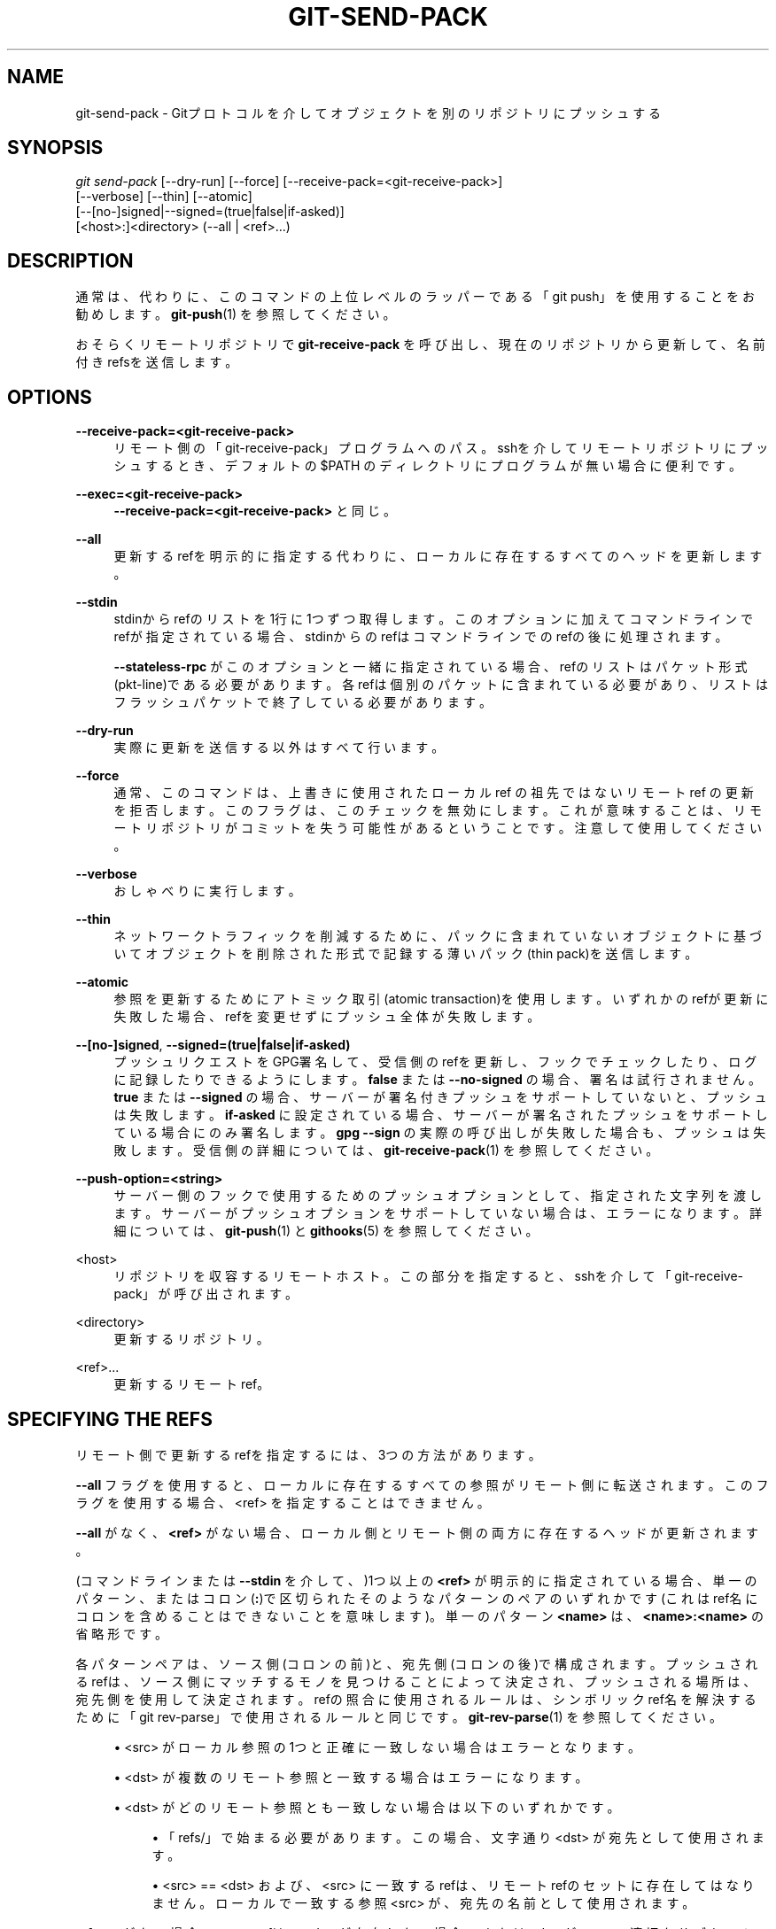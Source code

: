 '\" t
.\"     Title: git-send-pack
.\"    Author: [FIXME: author] [see http://docbook.sf.net/el/author]
.\" Generator: DocBook XSL Stylesheets v1.79.1 <http://docbook.sf.net/>
.\"      Date: 12/10/2022
.\"    Manual: Git Manual
.\"    Source: Git 2.38.0.rc1.238.g4f4d434dc6.dirty
.\"  Language: English
.\"
.TH "GIT\-SEND\-PACK" "1" "12/10/2022" "Git 2\&.38\&.0\&.rc1\&.238\&.g" "Git Manual"
.\" -----------------------------------------------------------------
.\" * Define some portability stuff
.\" -----------------------------------------------------------------
.\" ~~~~~~~~~~~~~~~~~~~~~~~~~~~~~~~~~~~~~~~~~~~~~~~~~~~~~~~~~~~~~~~~~
.\" http://bugs.debian.org/507673
.\" http://lists.gnu.org/archive/html/groff/2009-02/msg00013.html
.\" ~~~~~~~~~~~~~~~~~~~~~~~~~~~~~~~~~~~~~~~~~~~~~~~~~~~~~~~~~~~~~~~~~
.ie \n(.g .ds Aq \(aq
.el       .ds Aq '
.\" -----------------------------------------------------------------
.\" * set default formatting
.\" -----------------------------------------------------------------
.\" disable hyphenation
.nh
.\" disable justification (adjust text to left margin only)
.ad l
.\" -----------------------------------------------------------------
.\" * MAIN CONTENT STARTS HERE *
.\" -----------------------------------------------------------------
.SH "NAME"
git-send-pack \- Gitプロトコルを介してオブジェクトを別のリポジトリにプッシュする
.SH "SYNOPSIS"
.sp
.nf
\fIgit send\-pack\fR [\-\-dry\-run] [\-\-force] [\-\-receive\-pack=<git\-receive\-pack>]
                [\-\-verbose] [\-\-thin] [\-\-atomic]
                [\-\-[no\-]signed|\-\-signed=(true|false|if\-asked)]
                [<host>:]<directory> (\-\-all | <ref>\&...)
.fi
.sp
.SH "DESCRIPTION"
.sp
通常は、代わりに、このコマンドの上位レベルのラッパーである「git push」を使用することをお勧めします。 \fBgit-push\fR(1) を参照してください。
.sp
おそらくリモートリポジトリで \fBgit\-receive\-pack\fR を呼び出し、現在のリポジトリから更新して、名前付きrefsを送信します。
.SH "OPTIONS"
.PP
\fB\-\-receive\-pack=<git\-receive\-pack>\fR
.RS 4
リモート側の 「git\-receive\-pack」プログラムへのパス。 sshを介してリモートリポジトリにプッシュするとき、デフォルトの $PATH のディレクトリにプログラムが無い場合に便利です。
.RE
.PP
\fB\-\-exec=<git\-receive\-pack>\fR
.RS 4
\fB\-\-receive\-pack=<git\-receive\-pack>\fR
と同じ。
.RE
.PP
\fB\-\-all\fR
.RS 4
更新するrefを明示的に指定する代わりに、ローカルに存在するすべてのヘッドを更新します。
.RE
.PP
\fB\-\-stdin\fR
.RS 4
stdinからrefのリストを1行に1つずつ取得します。 このオプションに加えてコマンドラインでrefが指定されている場合、stdinからのrefはコマンドラインでのrefの後に処理されます。
.sp
\fB\-\-stateless\-rpc\fR
がこのオプションと一緒に指定されている場合、refのリストはパケット形式(pkt\-line)である必要があります。各refは個別のパケットに含まれている必要があり、リストはフラッシュパケットで終了している必要があります。
.RE
.PP
\fB\-\-dry\-run\fR
.RS 4
実際に更新を送信する以外はすべて行います。
.RE
.PP
\fB\-\-force\fR
.RS 4
通常、このコマンドは、上書きに使用されたローカル ref の祖先ではないリモート ref の更新を拒否します。 このフラグは、このチェックを無効にします。 これが意味することは、リモートリポジトリがコミットを失う可能性があるということです。注意して使用してください。
.RE
.PP
\fB\-\-verbose\fR
.RS 4
おしゃべりに実行します。
.RE
.PP
\fB\-\-thin\fR
.RS 4
ネットワークトラフィックを削減するために、パックに含まれていないオブジェクトに基づいてオブジェクトを削除された形式で記録する薄いパック(thin pack)を送信します。
.RE
.PP
\fB\-\-atomic\fR
.RS 4
参照を更新するためにアトミック取引(atomic transaction)を使用します。いずれかのrefが更新に失敗した場合、refを変更せずにプッシュ全体が失敗します。
.RE
.PP
\fB\-\-[no\-]signed\fR, \fB\-\-signed=(true|false|if\-asked)\fR
.RS 4
プッシュリクエストをGPG署名して、受信側のrefを更新し、フックでチェックしたり、ログに記録したりできるようにします。
\fBfalse\fR
または
\fB\-\-no\-signed\fR
の場合、署名は試行されません。
\fBtrue\fR
または
\fB\-\-signed\fR
の場合、サーバーが署名付きプッシュをサポートしていないと、プッシュは失敗します。
\fBif\-asked\fR
に設定されている場合、サーバーが署名されたプッシュをサポートしている場合にのみ署名します。
\fBgpg \-\-sign\fR
の実際の呼び出しが失敗した場合も、プッシュは失敗します。 受信側の詳細については、
\fBgit-receive-pack\fR(1)
を参照してください。
.RE
.PP
\fB\-\-push\-option=<string>\fR
.RS 4
サーバー側のフックで使用するためのプッシュオプションとして、指定された文字列を渡します。 サーバーがプッシュオプションをサポートしていない場合は、エラーになります。 詳細については、
\fBgit-push\fR(1)
と
\fBgithooks\fR(5)
を参照してください。
.RE
.PP
<host>
.RS 4
リポジトリを収容するリモートホスト。 この部分を指定すると、sshを介して「git\-receive\-pack」が呼び出されます。
.RE
.PP
<directory>
.RS 4
更新するリポジトリ。
.RE
.PP
<ref>\&...
.RS 4
更新するリモートref。
.RE
.SH "SPECIFYING THE REFS"
.sp
リモート側で更新するrefを指定するには、3つの方法があります。
.sp
\fB\-\-all\fR フラグを使用すると、ローカルに存在するすべての参照がリモート側に転送されます。 このフラグを使用する場合、 <ref> を指定することはできません。
.sp
\fB\-\-all\fR がなく、 \fB<ref>\fR がない場合、ローカル側とリモート側の両方に存在するヘッドが更新されます。
.sp
(コマンドラインまたは \fB\-\-stdin\fR を介して、)1つ以上の \fB<ref>\fR が明示的に指定されている場合、単一のパターン、またはコロン(\fB:\fR)で区切られたそのようなパターンのペアのいずれかです(これはref名にコロンを含めることはできないことを意味します)。単一のパターン \fB<name>\fR は、\fB<name>:<name>\fR の省略形です。
.sp
各パターンペアは、ソース側(コロンの前)と、宛先側(コロンの後)で構成されます。プッシュされるrefは、ソース側にマッチするモノを見つけることによって決定され、プッシュされる場所は、宛先側を使用して決定されます。refの照合に使用されるルールは、シンボリックref名を解決するために「git rev\-parse」で使用されるルールと同じです。 \fBgit-rev-parse\fR(1) を参照してください。
.sp
.RS 4
.ie n \{\
\h'-04'\(bu\h'+03'\c
.\}
.el \{\
.sp -1
.IP \(bu 2.3
.\}
<src> がローカル参照の1つと正確に一致しない場合はエラーとなります。
.RE
.sp
.RS 4
.ie n \{\
\h'-04'\(bu\h'+03'\c
.\}
.el \{\
.sp -1
.IP \(bu 2.3
.\}
<dst> が複数のリモート参照と一致する場合はエラーになります。
.RE
.sp
.RS 4
.ie n \{\
\h'-04'\(bu\h'+03'\c
.\}
.el \{\
.sp -1
.IP \(bu 2.3
.\}
<dst> がどのリモート参照とも一致しない場合は以下のいずれかです。
.sp
.RS 4
.ie n \{\
\h'-04'\(bu\h'+03'\c
.\}
.el \{\
.sp -1
.IP \(bu 2.3
.\}
「refs/」で始まる必要があります。 この場合、文字通り <dst> が宛先として使用されます。
.RE
.sp
.RS 4
.ie n \{\
\h'-04'\(bu\h'+03'\c
.\}
.el \{\
.sp -1
.IP \(bu 2.3
.\}
<src> == <dst> および、 <src> に一致するrefは、リモートrefのセットに存在してはなりません。 ローカルで一致する参照 <src> が、宛先の名前として使用されます。
.RE
.RE
.sp
\fB\-\-force\fR がない場合、<src> refは、<dst>が存在しない場合、または<dst>が<src>の適切なサブセット(つまり、祖先)である場合にのみリモートに保存されます。 「早送りチェック」(fast\-forward check)と呼ばれるこのチェックは、リモートrefを誤って上書きして、そこから他の人のコミットを失うことを回避するために行われます。
.sp
\fB\-\-force\fR を使用すると、すべてのrefに対して早送りチェック(fast\-forward check)が無効になります。
.sp
オプションで、<ref>パラメーターの前にプラスの「+」記号を付けて、そのrefでのみ早送りチェック(fast\-forward check)を無効にすることができます。
.SH "GIT"
.sp
Part of the \fBgit\fR(1) suite

